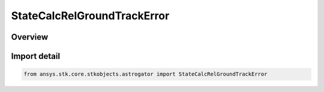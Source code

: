 StateCalcRelGroundTrackError
============================

.. py:class:: ansys.stk.core.stkobjects.astrogator.StateCalcRelGroundTrackError

   Bases: py:obj:`~ansys.stk.core.stkobjects.astrogator.IComponentInfo`, py:obj:`~ansys.stk.core.stkobjects.astrogator.ICloneable`, py:obj:`~ansys.stk.core.stkobjects.astrogator.IStateCalcRelGroundTrackError`

   RelGroundTrackError Calc objects.

.. py:currentmodule:: StateCalcRelGroundTrackError

Overview
--------


Import detail
-------------

.. code-block:: python

    from ansys.stk.core.stkobjects.astrogator import StateCalcRelGroundTrackError



